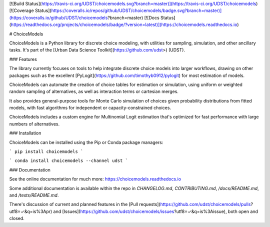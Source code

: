 [![Build Status](https://travis-ci.org/UDST/choicemodels.svg?branch=master)](https://travis-ci.org/UDST/choicemodels)
[![Coverage Status](https://coveralls.io/repos/github/UDST/choicemodels/badge.svg?branch=master)](https://coveralls.io/github/UDST/choicemodels?branch=master)
[![Docs Status](https://readthedocs.org/projects/choicemodels/badge/?version=latest)](https://choicemodels.readthedocs.io)

# ChoiceModels

ChoiceModels is a Python library for discrete choice modeling, with utilities for sampling, simulation, and other ancillary tasks. It's part of the [Urban Data Science Toolkit](https://github.com/udst>) (UDST).


### Features

The library currently focuses on tools to help integrate discrete choice models into larger workflows, drawing on other packages such as the excellent [PyLogit](https://github.com/timothyb0912/pylogit) for most estimation of models. 

ChoiceModels can automate the creation of choice tables for estimation or simulation, using uniform or weighted random sampling of alternatives, as well as interaction terms or cartesian merges. 

It also provides general-purpose tools for Monte Carlo simulation of choices given probability distributions from fitted models, with fast algorithms for independent or capacity-constrained choices. 

ChoiceModels includes a custom engine for Multinomial Logit estimation that's optimized for fast performance with large numbers of alternatives.


### Installation

ChoiceModels can be installed using the Pip or Conda package managers:

```
pip install choicemodels
```

```
conda install choicemodels --channel udst
```


### Documentation

See the online documentation for much more: https://choicemodels.readthedocs.io

Some additional documentation is available within the repo in `CHANGELOG.md`, `CONTRIBUTING.md`, `/docs/README.md`, and `/tests/README.md`.

There's discussion of current and planned features in the [Pull requests](https://github.com/udst/choicemodels/pulls?utf8=✓&q=is%3Apr) and [Issues](https://github.com/udst/choicemodels/issues?utf8=✓&q=is%3Aissue), both open and closed.


